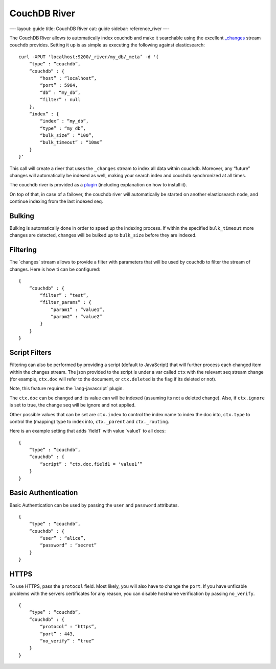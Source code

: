 
===============
 CouchDB River 
===============




—-
layout: guide
title: CouchDB River
cat: guide
sidebar: reference\_river
—-

The CouchDB River allows to automatically index couchdb and make it
searchable using the excellent
`\_changes <http://guide.couchdb.org/draft/notifications.html>`_ stream
couchdb provides. Setting it up is as simple as executing the following
against elasticsearch:

::

    curl -XPUT 'localhost:9200/_river/my_db/_meta’ -d '{
        “type” : “couchdb”,
        “couchdb” : {
            “host” : “localhost”,
            “port” : 5984,
            “db” : “my_db”,
            “filter” : null
        },
        “index” : {
            “index” : “my_db”,
            “type” : “my_db”,
            “bulk_size” : “100”,
            “bulk_timeout” : “10ms”
        }
    }’

This call will create a river that uses the ``_changes`` stream to index
all data within couchdb. Moreover, any “future” changes will
automatically be indexed as well, making your search index and couchdb
synchronized at all times.

The couchdb river is provided as a
`plugin <https://github.com/elasticsearch/elasticsearch-river-couchdb>`_
(including explanation on how to install it).

On top of that, in case of a failover, the couchdb river will
automatically be started on another elasticsearch node, and continue
indexing from the last indexed seq.

Bulking
=======

Bulking is automatically done in order to speed up the indexing process.
If within the specified ``bulk_timeout`` more changes are detected,
changes will be bulked up to ``bulk_size`` before they are indexed.

Filtering
=========

The \`changes\` stream allows to provide a filter with parameters that
will be used by couchdb to filter the stream of changes. Here is how ti
can be configured:

::

    {
        “couchdb” : {
            “filter” : “test”,
            “filter_params” : {
                “param1” : “value1”,
                “param2” : “value2”
            }
        }
    }

Script Filters
==============

Filtering can also be performed by providing a script (default to
JavaScript) that will further process each changed item within the
changes stream. The json provided to the script is under a var called
``ctx`` with the relevant seq stream change (for example, ``ctx.doc``
will refer to the document, or ``ctx.deleted`` is the flag if its
deleted or not).

Note, this feature requires the \`lang-javascript\` plugin.

The ``ctx.doc`` can be changed and its value can will be indexed
(assuming its not a deleted change). Also, if ``ctx.ignore`` is set to
true, the change seq will be ignore and not applied.

Other possible values that can be set are ``ctx.index`` to control the
index name to index the doc into, ``ctx.type`` to control the (mapping)
type to index into, ``ctx._parent`` and ``ctx._routing``.

Here is an example setting that adds \`field1\` with value \`value1\` to
all docs:

::

    {
        “type” : “couchdb”,
        “couchdb” : {
            “script” : “ctx.doc.field1 = 'value1’”
        }
    }

Basic Authentication
====================

Basic Authentication can be used by passing the ``user`` and
``password`` attributes.

::

    {
        “type” : “couchdb”,
        “couchdb” : {
            “user” : “alice”,
            “password” : “secret”
        }
    }

HTTPS
=====

To use HTTPS, pass the ``protocol`` field. Most likely, you will also
have to change the ``port``. If you have unfixable problems with the
servers certificates for any reason, you can disable hostname
verification by passing ``no_verify``.

::

    {
        “type” : “couchdb”,
        “couchdb” : {
            “protocol” : “https”,
            “port” : 443,
            “no_verify” : “true”
        }
    }




